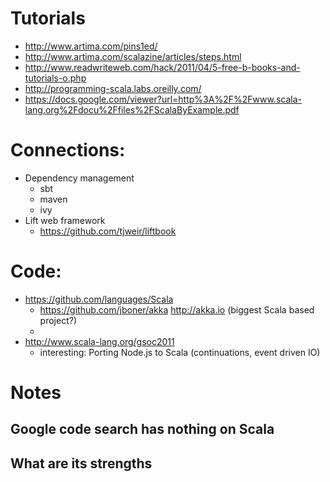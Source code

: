 * Tutorials
  + http://www.artima.com/pins1ed/
  + http://www.artima.com/scalazine/articles/steps.html
  + http://www.readwriteweb.com/hack/2011/04/5-free-b-books-and-tutorials-o.php
  + http://programming-scala.labs.oreilly.com/
  + https://docs.google.com/viewer?url=http%3A%2F%2Fwww.scala-lang.org%2Fdocu%2Ffiles%2FScalaByExample.pdf
* Connections:
  + Dependency management
    - sbt
    - maven
    - ivy
  + Lift web framework
    - https://github.com/tjweir/liftbook
* Code:
  + https://github.com/languages/Scala
    - https://github.com/jboner/akka http://akka.io (biggest Scala based project?)
    - 
  + http://www.scala-lang.org/gsoc2011
    - interesting: Porting Node.js to Scala (continuations, event driven IO)
* Notes
** Google code search has nothing on Scala
** What are its strengths
